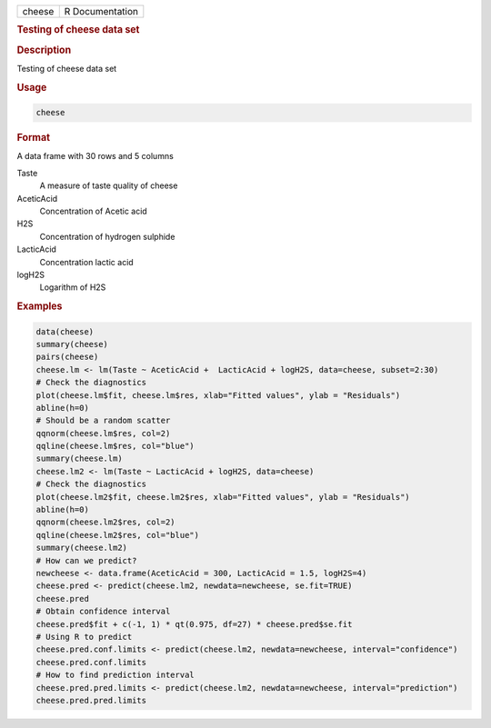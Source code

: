.. container::

   .. container::

      ====== ===============
      cheese R Documentation
      ====== ===============

      .. rubric:: Testing of cheese data set
         :name: testing-of-cheese-data-set

      .. rubric:: Description
         :name: description

      Testing of cheese data set

      .. rubric:: Usage
         :name: usage

      .. code:: R

         cheese

      .. rubric:: Format
         :name: format

      A data frame with 30 rows and 5 columns

      Taste
         A measure of taste quality of cheese

      AceticAcid
         Concentration of Acetic acid

      H2S
         Concentration of hydrogen sulphide

      LacticAcid
         Concentration lactic acid

      logH2S
         Logarithm of H2S

      .. rubric:: Examples
         :name: examples

      .. code:: R

         data(cheese)
         summary(cheese)
         pairs(cheese)
         cheese.lm <- lm(Taste ~ AceticAcid +  LacticAcid + logH2S, data=cheese, subset=2:30)
         # Check the diagnostics 
         plot(cheese.lm$fit, cheese.lm$res, xlab="Fitted values", ylab = "Residuals")
         abline(h=0)
         # Should be a random scatter
         qqnorm(cheese.lm$res, col=2)
         qqline(cheese.lm$res, col="blue")
         summary(cheese.lm)
         cheese.lm2 <- lm(Taste ~ LacticAcid + logH2S, data=cheese)
         # Check the diagnostics 
         plot(cheese.lm2$fit, cheese.lm2$res, xlab="Fitted values", ylab = "Residuals")
         abline(h=0)
         qqnorm(cheese.lm2$res, col=2)
         qqline(cheese.lm2$res, col="blue")
         summary(cheese.lm2)
         # How can we predict? 
         newcheese <- data.frame(AceticAcid = 300, LacticAcid = 1.5, logH2S=4)
         cheese.pred <- predict(cheese.lm2, newdata=newcheese, se.fit=TRUE)
         cheese.pred
         # Obtain confidence interval 
         cheese.pred$fit + c(-1, 1) * qt(0.975, df=27) * cheese.pred$se.fit
         # Using R to predict  
         cheese.pred.conf.limits <- predict(cheese.lm2, newdata=newcheese, interval="confidence")
         cheese.pred.conf.limits
         # How to find prediction interval 
         cheese.pred.pred.limits <- predict(cheese.lm2, newdata=newcheese, interval="prediction")
         cheese.pred.pred.limits
